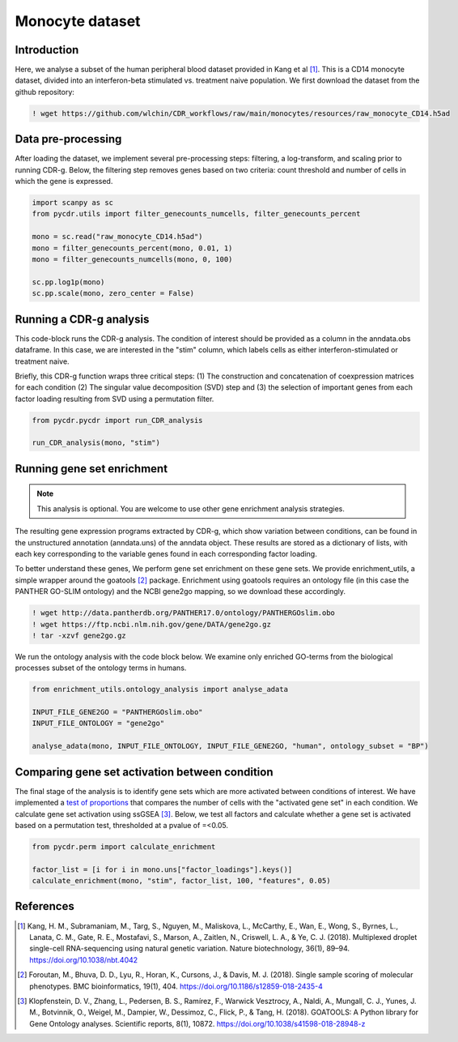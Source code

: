 .. _monocyte-example:

Monocyte dataset 
================

Introduction
------------

Here, we analyse a subset of the human peripheral blood dataset provided in Kang et al [#fn1]_. This is a CD14 monocyte dataset, divided into an interferon-beta stimulated vs. treatment naive population. We first download the dataset from the github repository:

.. code-block:: shell

	! wget https://github.com/wlchin/CDR_workflows/raw/main/monocytes/resources/raw_monocyte_CD14.h5ad


Data pre-processing
------------------

After loading the dataset, we implement several pre-processing steps: filtering, a log-transform, and scaling prior to running CDR-g. Below, the filtering step removes genes based on two criteria: count threshold and number of cells in which the gene is expressed. 

.. code-block:: python

    import scanpy as sc
    from pycdr.utils import filter_genecounts_numcells, filter_genecounts_percent

    mono = sc.read("raw_monocyte_CD14.h5ad")
    mono = filter_genecounts_percent(mono, 0.01, 1)
    mono = filter_genecounts_numcells(mono, 0, 100)

    sc.pp.log1p(mono)
    sc.pp.scale(mono, zero_center = False)


Running a CDR-g analysis
----------------------

This code-block runs the CDR-g analysis. The condition of interest should be provided as a column in the anndata.obs dataframe. In this case, we are interested in the "stim" column, which labels cells as either interferon-stimulated or treatment naive. 

Briefly, this CDR-g function wraps three critical steps: (1) The construction and concatenation of coexpression matrices for each condition (2) The singular value decomposition (SVD) step and (3) the selection of important genes from each factor loading resulting from SVD using a permutation filter. 

.. code-block:: python

    from pycdr.pycdr import run_CDR_analysis

    run_CDR_analysis(mono, "stim")


Running gene set enrichment
---------------------------

.. note::
    This analysis is optional. You are welcome to use other gene enrichment analysis strategies.

The resulting gene expression programs extracted by CDR-g, which show variation between conditions, can be found in the unstructured annotation (anndata.uns) of the anndata object. These results are stored as a dictionary of lists, with each key corresponding to the variable genes found in each corresponding factor loading. 

To better understand these genes, We perform gene set enrichment on these gene sets. We provide enrichment_utils, a simple wrapper around the goatools [#fn2]_ package. Enrichment using goatools requires an ontology file (in this case the PANTHER GO-SLIM ontology) and the NCBI gene2go mapping, so we download these accordingly. 

.. code-block:: shell

    ! wget http://data.pantherdb.org/PANTHER17.0/ontology/PANTHERGOslim.obo
    ! wget https://ftp.ncbi.nlm.nih.gov/gene/DATA/gene2go.gz
    ! tar -xzvf gene2go.gz


We run the ontology analysis with the code block below. We examine only enriched GO-terms from the biological processes subset of the ontology terms in humans.  

.. code-block:: python
    
    from enrichment_utils.ontology_analysis import analyse_adata

    INPUT_FILE_GENE2GO = "PANTHERGOslim.obo"
    INPUT_FILE_ONTOLOGY = "gene2go"

    analyse_adata(mono, INPUT_FILE_ONTOLOGY, INPUT_FILE_GENE2GO, "human", ontology_subset = "BP")
    

Comparing gene set activation between condition
-----------------------------------------------

The final stage of the analysis is to identify gene sets which are more activated between conditions of interest. We have implemented a `test of proportions <https://www.statsmodels.org/devel/generated/statsmodels.stats.proportion.proportions_chisquare.html>`_ that compares the number of cells with the "activated gene set" in each condition. We calculate gene set activation using ssGSEA [#fn3]_. Below, we test all factors and calculate whether a gene set is activated based on a permutation test, thresholded at a pvalue of =<0.05.

.. code-block:: python

    from pycdr.perm import calculate_enrichment

    factor_list = [i for i in mono.uns["factor_loadings"].keys()]
    calculate_enrichment(mono, "stim", factor_list, 100, "features", 0.05)


References
----------

.. [#fn1] Kang, H. M., Subramaniam, M., Targ, S., Nguyen, M., Maliskova, L., McCarthy, E., Wan, E., Wong, S., Byrnes, L., Lanata, C. M., Gate, R. E., Mostafavi, S., Marson, A., Zaitlen, N., Criswell, L. A., & Ye, C. J. (2018). Multiplexed droplet single-cell RNA-sequencing using natural genetic variation. Nature biotechnology, 36(1), 89–94. https://doi.org/10.1038/nbt.4042

.. [#fn2] Foroutan, M., Bhuva, D. D., Lyu, R., Horan, K., Cursons, J., & Davis, M. J. (2018). Single sample scoring of molecular phenotypes. BMC bioinformatics, 19(1), 404. https://doi.org/10.1186/s12859-018-2435-4

.. [#fn3] Klopfenstein, D. V., Zhang, L., Pedersen, B. S., Ramírez, F., Warwick Vesztrocy, A., Naldi, A., Mungall, C. J., Yunes, J. M., Botvinnik, O., Weigel, M., Dampier, W., Dessimoz, C., Flick, P., & Tang, H. (2018). GOATOOLS: A Python library for Gene Ontology analyses. Scientific reports, 8(1), 10872. https://doi.org/10.1038/s41598-018-28948-z